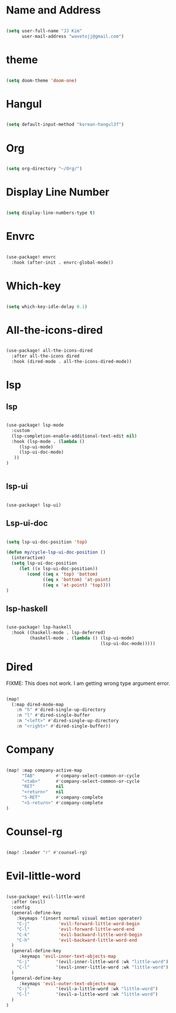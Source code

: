 * Name and Address

#+begin_src emacs-lisp

(setq user-full-name "JJ Kim"
      user-mail-address "wavetojj@gmail.com")

#+end_src

* theme

#+begin_src emacs-lisp

(setq doom-theme 'doom-one)

#+end_src

* Hangul

#+begin_src emacs-lisp

(setq default-input-method "korean-hangul3f")

#+end_src

* Org

#+begin_src emacs-lisp

(setq org-directory "~/Org/")

#+end_src

* Display Line Number

#+begin_src emacs-lisp

(setq display-line-numbers-type t)

#+end_src

* Envrc

#+begin_src emacs-lisp

(use-package! envrc
  :hook (after-init . envrc-global-mode))

#+end_src

* Which-key

#+begin_src emacs-lisp

(setq which-key-idle-delay 0.1)

#+end_src

* All-the-icons-dired

#+begin_src emacs-lisp

(use-package! all-the-icons-dired
  :after all-the-icons dired
  :hook (dired-mode . all-the-icons-dired-mode))

#+end_src

* lsp
** lsp

#+begin_src emacs-lisp

(use-package! lsp-mode
  :custom
  (lsp-completion-enable-additional-text-edit nil)
  :hook (lsp-mode . (lambda ()
     (lsp-ui-mode)
     (lsp-ui-doc-mode)
   ))
)


#+end_src

** lsp-ui

#+begin_src emacs-lisp

(use-package! lsp-ui)

#+end_src

** Lsp-ui-doc

#+begin_src emacs-lisp

(setq lsp-ui-doc-position 'top)

(defun my/cycle-lsp-ui-doc-position ()
  (interactive)
  (setq lsp-ui-doc-position
     (let ((x lsp-ui-doc-position))
        (cond ((eq x 'top) 'bottom)
              ((eq x 'bottom) 'at-point)
              ((eq x 'at-point) 'top))))
)

#+end_src

** lsp-haskell

#+begin_src emacs-lisp

(use-package! lsp-haskell
  :hook ((haskell-mode . lsp-deferred)
         (haskell-mode . (lambda () (lsp-ui-mode)
                                    (lsp-ui-doc-mode)))))

#+end_src

* Dired

FIXME: This does not work. I am getting wrong type argument error.

#+begin_src emacs-lisp :tangle no

(map!
  (:map dired-mode-map
    :n "h" #'dired-single-up-directory
    :n "l" #'dired-single-buffer
    :n "<left>" #'dired-single-up-directory
    :n "<right>" #'dired-single-buffer))

#+end_src

* Company

#+begin_src emacs-lisp

(map! :map company-active-map
      "TAB"        #'company-select-common-or-cycle
      "<tab>"      #'company-select-common-or-cycle
      "RET"        nil
      "<return>"   nil
      "S-RET"      #'company-complete
      "<S-return>" #'company-complete
)

#+end_src

* Counsel-rg

#+begin_src emacs-lisp

(map! :leader "r" #'counsel-rg)

#+end_src

* Evil-little-word

#+begin_src emacs-lisp

(use-package! evil-little-word
  :after (evil)
  :config
  (general-define-key
    :keymaps '(insert normal visual motion operater)
    "C-j"           'evil-forward-little-word-begin
    "C-l"           'evil-forward-little-word-end
    "C-k"           'evil-backward-little-word-begin
    "C-h"           'evil-backward-little-word-end
  )
  (general-define-key
     :keymaps 'evil-inner-text-objects-map
    "C-j"          '(evil-inner-little-word :wk "little-word")
    "C-l"          '(evil-inner-little-word :wk "little-word")
  )
  (general-define-key
     :keymaps 'evil-outer-text-objects-map
    "C-j"          '(evil-a-little-word :wk "little-word")
    "C-l"          '(evil-a-little-word :wk "little-word")
  )
)

#+end_src
